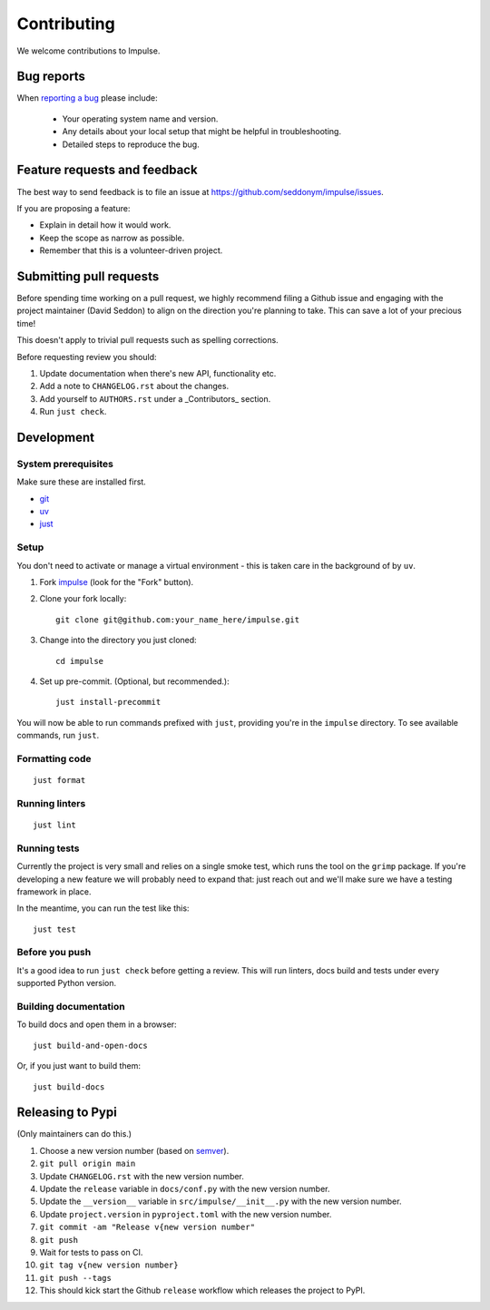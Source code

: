 ============
Contributing
============

We welcome contributions to Impulse.

Bug reports
===========

When `reporting a bug <https://github.com/seddonym/impulse/issues>`_ please include:

    * Your operating system name and version.
    * Any details about your local setup that might be helpful in troubleshooting.
    * Detailed steps to reproduce the bug.

Feature requests and feedback
=============================

The best way to send feedback is to file an issue at https://github.com/seddonym/impulse/issues.

If you are proposing a feature:

* Explain in detail how it would work.
* Keep the scope as narrow as possible.
* Remember that this is a volunteer-driven project.

Submitting pull requests
========================

Before spending time working on a pull request, we highly recommend filing a Github issue and engaging with the
project maintainer (David Seddon) to align on the direction you're planning to take. This can save a lot of your
precious time!

This doesn't apply to trivial pull requests such as spelling corrections.

Before requesting review you should:

1. Update documentation when there's new API, functionality etc.
2. Add a note to ``CHANGELOG.rst`` about the changes.
3. Add yourself to ``AUTHORS.rst`` under a _Contributors_ section.
4. Run ``just check``.

Development
===========

System prerequisites
--------------------

Make sure these are installed first.

- `git <https://github.com/git-guides/install-git>`_
- `uv <https://docs.astral.sh/uv/#installation>`_
- `just <https://just.systems/man/en/packages.html>`_

Setup
-----

You don't need to activate or manage a virtual environment - this is taken care in the background of by ``uv``.

1. Fork `impulse <https://github.com/seddonym/impulse>`_
   (look for the "Fork" button).
2. Clone your fork locally::

    git clone git@github.com:your_name_here/impulse.git

3. Change into the directory you just cloned::

    cd impulse

4. Set up pre-commit. (Optional, but recommended.)::

    just install-precommit


You will now be able to run commands prefixed with ``just``, providing you're in the ``impulse`` directory.
To see available commands, run ``just``.

Formatting code
---------------

::

    just format

Running linters
---------------

::

    just lint

Running tests
-------------

Currently the project is very small and relies on a single smoke test, which runs the tool on the ``grimp`` package.
If you're developing a new feature we will probably need to expand that: just reach out and we'll make sure we have
a testing framework in place.

In the meantime, you can run the test like this::

    just test


Before you push
---------------

It's a good idea to run ``just check`` before getting a review. This will run linters, docs build and tests under
every supported Python version.

Building documentation
----------------------

To build docs and open them in a browser::

    just build-and-open-docs

Or, if you just want to build them::

    just build-docs

Releasing to Pypi
=================

(Only maintainers can do this.)

1. Choose a new version number (based on `semver <https://semver.org/>`_).
2. ``git pull origin main``
3. Update ``CHANGELOG.rst`` with the new version number.
4. Update the ``release`` variable in ``docs/conf.py`` with the new version number.
5. Update the ``__version__`` variable in ``src/impulse/__init__.py`` with the new version number.
6. Update ``project.version`` in ``pyproject.toml`` with the new version number.
7. ``git commit -am "Release v{new version number"``
8. ``git push``
9. Wait for tests to pass on CI.
10. ``git tag v{new version number}``
11. ``git push --tags``
12. This should kick start the Github ``release`` workflow which releases the project to PyPI.
